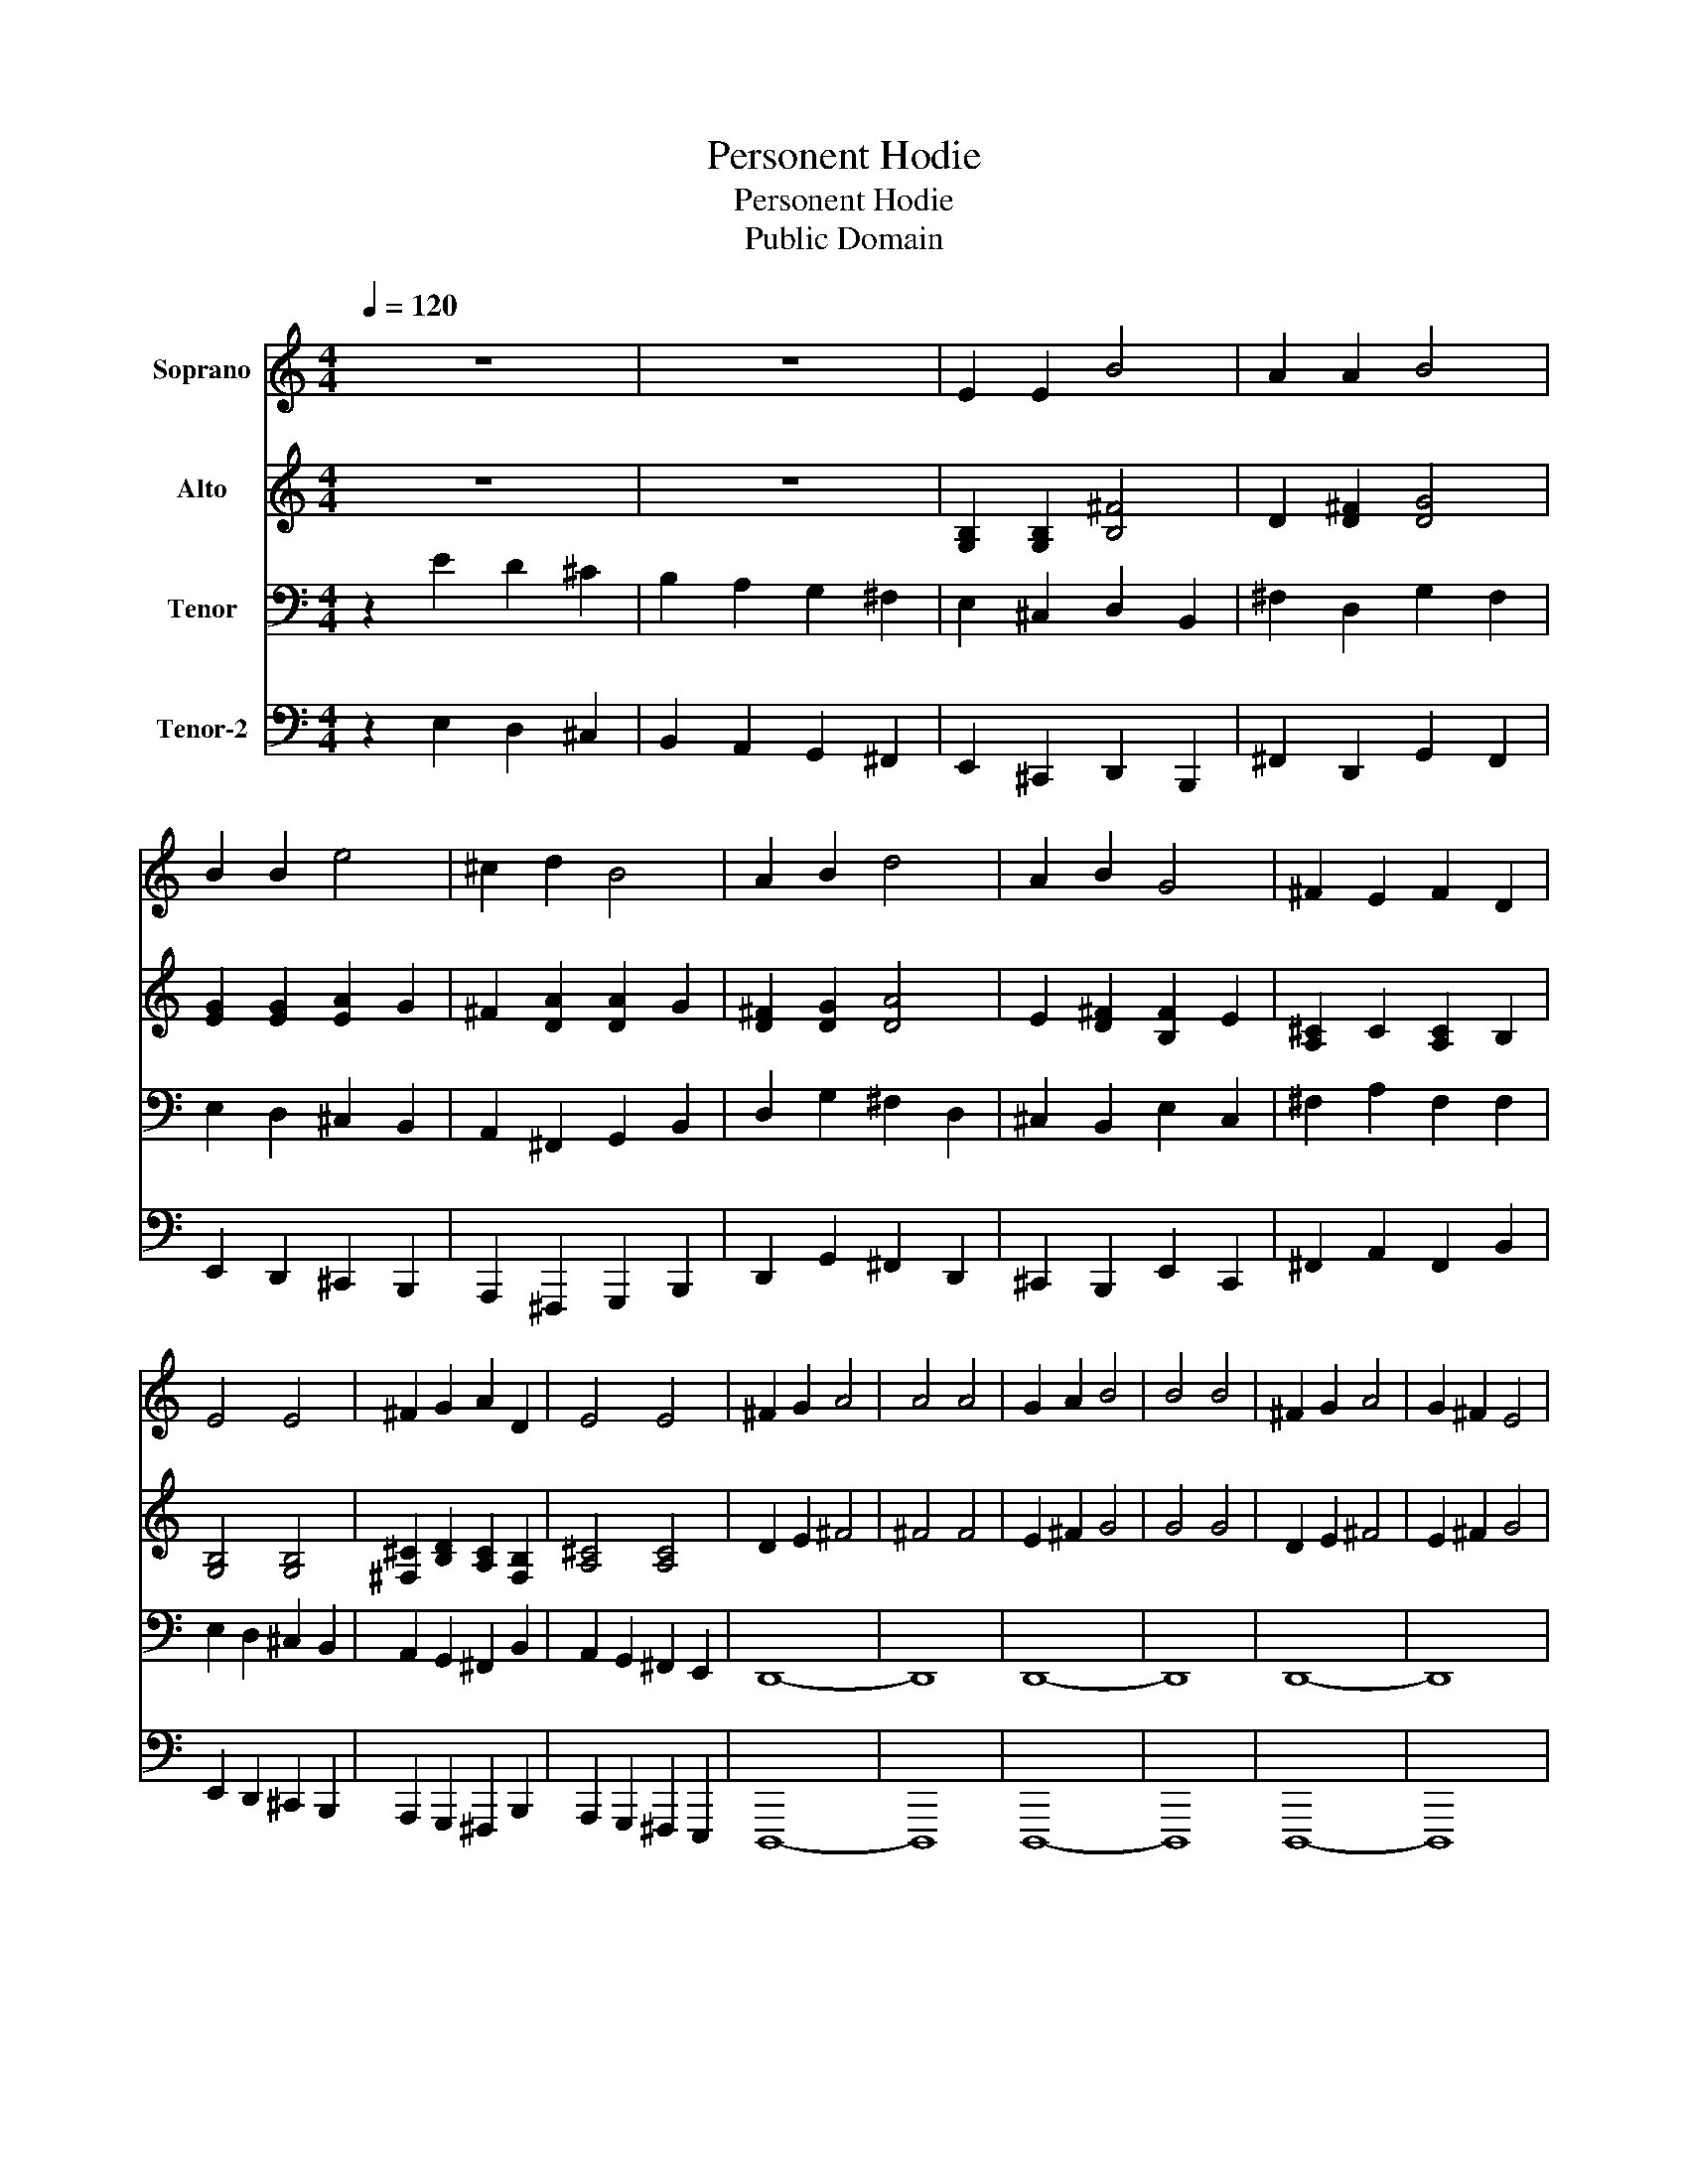 X:1
T:Personent Hodie
T:Personent Hodie
T:Public Domain
Z:Public Domain
%%score 1 2 3 4
L:1/8
Q:1/4=120
M:4/4
K:C
V:1 treble nm="Soprano"
V:2 treble nm="Alto"
V:3 bass nm="Tenor"
V:4 bass nm="Tenor-2"
V:1
 z8 | z8 | E2 E2 B4 | A2 A2 B4 | B2 B2 e4 | ^c2 d2 B4 | A2 B2 d4 | A2 B2 G4 | ^F2 E2 F2 D2 | %9
 E4 E4 | ^F2 G2 A2 D2 | E4 E4 | ^F2 G2 A4 | A4 A4 | G2 A2 B4 | B4 B4 | ^F2 G2 A4 | G2 ^F2 E4 | %18
 ^F2 E2 E2 D2 | E4 E4 |] %20
V:2
 z8 | z8 | [G,B,]2 [G,B,]2 [B,^F]4 | D2 [D^F]2 [DG]4 | [EG]2 [EG]2 [EA]2 G2 | ^F2 [DA]2 [DA]2 G2 | %6
 [D^F]2 [DG]2 [DA]4 | E2 [D^F]2 [B,F]2 E2 | [A,^C]2 C2 [A,C]2 B,2 | [G,B,]4 [G,B,]4 | %10
 [^F,^C]2 [B,D]2 [A,C]2 [F,B,]2 | [A,^C]4 [A,C]4 | D2 E2 ^F4 | ^F4 F4 | E2 ^F2 G4 | G4 G4 | %16
 D2 E2 ^F4 | E2 ^F2 G4 | ^F2 E2 E2 D2 | E4 E4 |] %20
V:3
 z2 E2 D2 ^C2 | B,2 A,2 G,2 ^F,2 | E,2 ^C,2 D,2 B,,2 | ^F,2 D,2 G,2 F,2 | E,2 D,2 ^C,2 B,,2 | %5
 A,,2 ^F,,2 G,,2 B,,2 | D,2 G,2 ^F,2 D,2 | ^C,2 B,,2 E,2 C,2 | ^F,2 A,2 F,2 F,2 | %9
 E,2 D,2 ^C,2 B,,2 | A,,2 G,,2 ^F,,2 B,,2 | A,,2 G,,2 ^F,,2 E,,2 | D,,8- | D,,8 | D,,8- | D,,8 | %16
 D,,8- | D,,8 | D,2 z2 B,,2 z2 | E,4 E,4 |] %20
V:4
 z2 E,2 D,2 ^C,2 | B,,2 A,,2 G,,2 ^F,,2 | E,,2 ^C,,2 D,,2 B,,,2 | ^F,,2 D,,2 G,,2 F,,2 | %4
 E,,2 D,,2 ^C,,2 B,,,2 | A,,,2 ^F,,,2 G,,,2 B,,,2 | D,,2 G,,2 ^F,,2 D,,2 | ^C,,2 B,,,2 E,,2 C,,2 | %8
 ^F,,2 A,,2 F,,2 B,,2 | E,,2 D,,2 ^C,,2 B,,,2 | A,,,2 G,,,2 ^F,,,2 B,,,2 | %11
 A,,,2 G,,,2 ^F,,,2 E,,,2 | D,,,8- | D,,,8 | D,,,8- | D,,,8 | D,,,8- | D,,,8 | D,,2 z2 B,,,2 z2 | %19
 [E,,^G,,B,,]4 [E,,G,,B,,]4 |] %20

